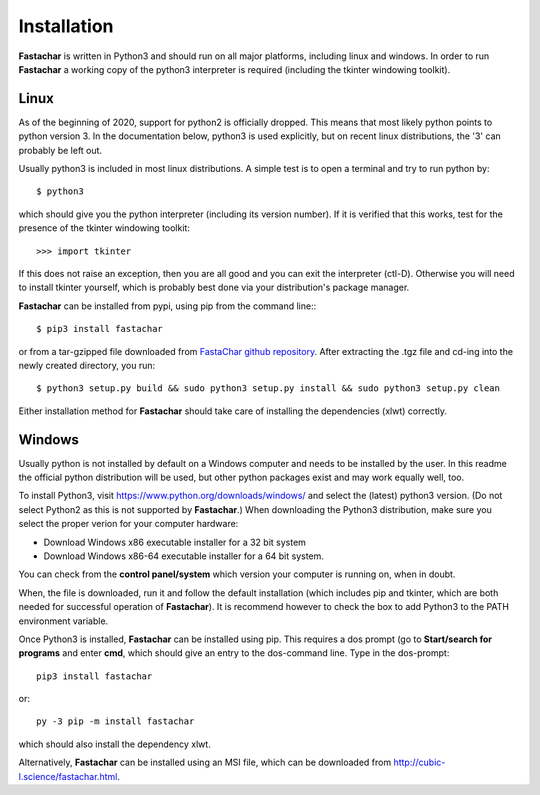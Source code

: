 Installation
============

**Fastachar** is written in Python3 and should run on all major
platforms, including linux and windows. In order to run **Fastachar** a
working copy of the python3 interpreter is required (including the
tkinter windowing toolkit).

Linux
~~~~~
As of the beginning of 2020, support for python2 is officially
dropped. This means that most likely python points to python
version 3. In the documentation below, python3 is used explicitly, but
on recent linux distributions, the '3' can probably be left out.

Usually python3 is included in most linux distributions. A simple test
is to open a terminal and try to run python by::

  $ python3
  
which should give you the python interpreter (including its version
number). If it is verified that this works, test for the presence of
the tkinter windowing toolkit::

  >>> import tkinter

If this does not raise an exception, then you are all good and you can
exit the interpreter (ctl-D). Otherwise
you will need to install tkinter yourself, which is probably best done
via your distribution's package manager.

**Fastachar** can be installed from pypi, using pip from the command
line:::
  
  $ pip3 install fastachar
  
or from a tar-gzipped file downloaded from `FastaChar github repository <http://github.com/smerckel/fastachar>`_. After extracting
the .tgz file and cd-ing into the newly created directory, you run::
  
  $ python3 setup.py build && sudo python3 setup.py install && sudo python3 setup.py clean

Either installation method for **Fastachar** should take care of
installing the dependencies (xlwt) correctly.


Windows
~~~~~~~
Usually python is not installed by default on a Windows computer and
needs to be installed by the user. In this readme the official python
distribution will be used, but other python packages exist and may
work equally well, too.

To install Python3, visit https://www.python.org/downloads/windows/
and select the (latest) python3 version. (Do not select Python2 as
this is not supported by **Fastachar**.) When downloading the Python3
distribution, make sure you select the proper verion for your computer
hardware:

* Download Windows x86 executable installer for a 32 bit system

* Download Windows x86-64 executable installer for a 64 bit system.

You can check from the **control panel/system** which version your
computer is running on, when in doubt.

When, the file is downloaded, run it and follow the default
installation (which includes pip and tkinter, which are both
needed for successful operation of **Fastachar**). It is recommend
however to check the box to add Python3 to the PATH environment variable.

Once Python3 is installed, **Fastachar** can be installed using
pip. This requires a dos prompt (go to **Start/search for programs** and
enter **cmd**, which should give an entry to the dos-command line. Type
in the dos-prompt::
  
  pip3 install fastachar
  
or::
  
  py -3 pip -m install fastachar
  
which should also install the dependency xlwt.

Alternatively, **Fastachar** can be installed using an MSI file, which
can be downloaded from http://cubic-l.science/fastachar.html.
